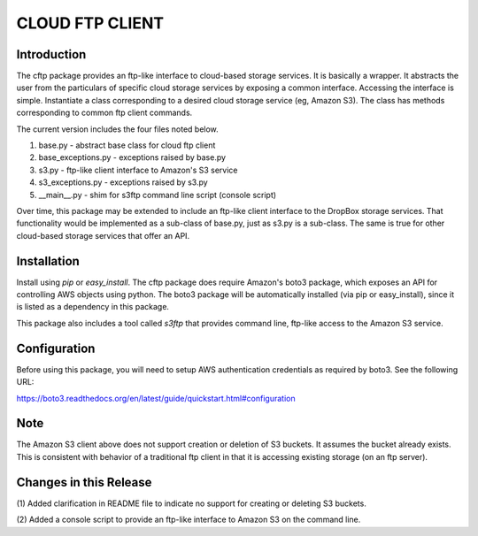 ================
CLOUD FTP CLIENT
================


Introduction
============

The cftp package provides an ftp-like interface to cloud-based
storage services.  It is basically a wrapper.  It abstracts
the user from the particulars of specific cloud storage services
by exposing a common interface.  Accessing the interface is
simple.  Instantiate a class corresponding to a desired
cloud storage service (eg, Amazon S3).  The class has methods
corresponding to common ftp client commands.  

The current version includes the four files
noted below.

1.  base.py - abstract base class for cloud ftp client
2.  base_exceptions.py - exceptions raised by base.py
3.  s3.py - ftp-like client interface to Amazon's S3 service
4.  s3_exceptions.py - exceptions raised by s3.py
5.  __main__.py - shim for s3ftp command line script (console script)

Over time, this package may be extended to include an
ftp-like client interface to the DropBox storage services.  That
functionality would be implemented as a sub-class of base.py,
just as s3.py is a sub-class.  The same is true for other
cloud-based storage services that offer an API.


Installation
============

Install using *pip* or *easy_install*.  The cftp package does
require Amazon's boto3 package, which exposes an API for controlling
AWS objects using python.  The boto3 package will be automatically
installed (via pip or easy_install), since it is listed as a
dependency in this package.

This package also includes a tool called *s3ftp* that provides 
command line, ftp-like access to the Amazon S3 service.



Configuration
=============

Before using this package, you will need to setup AWS authentication
credentials as required by boto3.  See the following URL:

https://boto3.readthedocs.org/en/latest/guide/quickstart.html#configuration


Note
====

The Amazon S3 client above does not support creation or deletion
of S3 buckets.  It assumes the bucket already exists.  This is
consistent with behavior of a traditional ftp client in that it
is accessing existing storage (on an ftp server).


Changes in this Release
=======================

(1) Added clarification in README file to indicate no support
for creating or deleting S3 buckets.

(2) Added a console script to provide an ftp-like interface
to Amazon S3 on the command line.


